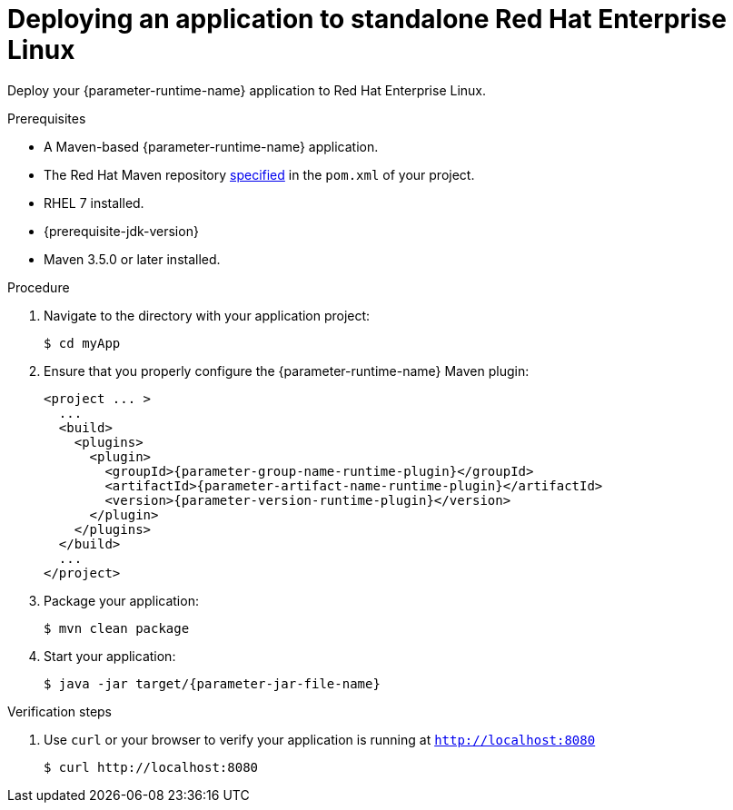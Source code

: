 // This is a parameterized module. Parameters used:
//
// parameter-jar-file-name: runtime-specific default target Maven build artifact name.
// parameter-version-runtime-plugin: runtime-specific name for the runtime version property variable in the POM file.
// parameter-artifact-name-runtime-plugin: runtime plugin name in the POM file.
// parameter-group-name-runtime-plugin: runtime plugin Maven artifact group name.
// parameter-runtime-name: Runtime specific atribute for substituting the approrpiate expanded rumtime name.
// parameter-link-appdev-guide: link to the procedure providing a complete example of the appropriate runtime-specific POM file configuration.
//  context: used in anchor IDs to conflicts due to duplicate IDs.
//
// Rationale: This procedure is the same for 2 or more runtimes.
[id='deploying-an-application-to-standalone-rhel_{context}']
= Deploying an application to standalone Red Hat Enterprise Linux

Deploy your {parameter-runtime-name} application to Red Hat Enterprise Linux.

.Prerequisites

* A Maven-based {parameter-runtime-name} application.
* The Red Hat Maven repository link:{parameter-link-appdev-guide}[specified] in the `pom.xml` of your project.
* RHEL 7 installed.
* {prerequisite-jdk-version}
* Maven 3.5.0 or later installed.


.Procedure

. Navigate to the directory with your application project:
+
[source,bash,subs="attributes+",options="nowrap"]
----
$ cd myApp
----

. Ensure that you properly configure the {parameter-runtime-name} Maven plugin:
+
[source,xml,options="nowrap",subs="attributes+"]
----
<project ... >
ifdef::built-for-spring-boot,built-for-spring-boot-1-5[]
  ...
  <!-- Specify target artifact type for the repackage goal. -->
  <packaging>jar</packaging>
endif::[]
  ...
  <build>
    <plugins>
      <plugin>
        <groupId>{parameter-group-name-runtime-plugin}</groupId>
        <artifactId>{parameter-artifact-name-runtime-plugin}</artifactId>
        <version>{parameter-version-runtime-plugin}</version>
ifdef::built-for-vertx[]
        <executions>
          <execution>
            <id>vmp</id>
            <goals>
              <goal>initialize</goal>
              <goal>package</goal>
            </goals>
          </execution>
        </executions>
endif::[]
ifdef::built-for-thorntail[]
        <executions>
          <execution>
            <goals>
              <goal>package</goal>
            </goals>
          </execution>
        </executions>
endif::[]
ifdef::built-for-spring-boot,built-for-spring-boot-1-5[]
        <executions>
          <execution>
              <goals>
               <goal>repackage</goal>
             </goals>
          </execution>
        </executions>
endif::[]
      </plugin>
    </plugins>
  </build>
  ...
</project>
----

. Package your application:
+
[source,bash,options="nowrap",subs="attributes+"]
----
$ mvn clean package
----
+
ifdef::built-for-vertx[The Vert.x Maven Plugin packages applications as fat jars link:https://reactiverse.io/vertx-maven-plugin/#introduction[by default].]
ifdef::built-for-thorntail[The Thorntail Maven Plugin packages your application as an link:{link-guide-thorntail}#creating-an-uberjar_wf-swarm[_uberjar_].]
ifdef::built-for-spring-boot,built-for-spring-boot-1-5[You can use the Spring Boot Maven Plugin to repackage your target artifacts as link:https://docs.spring.io/spring-boot/docs/current/reference/html/build-tool-plugins-maven-plugin.html#build-tool-plugins-maven-packaging[fat jars or WAR files].]


. Start your application:
+
[source,bash,options="nowrap",subs="attributes+"]
----
$ java -jar target/{parameter-jar-file-name}
----

.Verification steps

. Use `curl` or your browser to verify your application is running at `http://localhost:8080`
+
[source,bash,options="nowrap"]
----
$ curl http://localhost:8080
----
